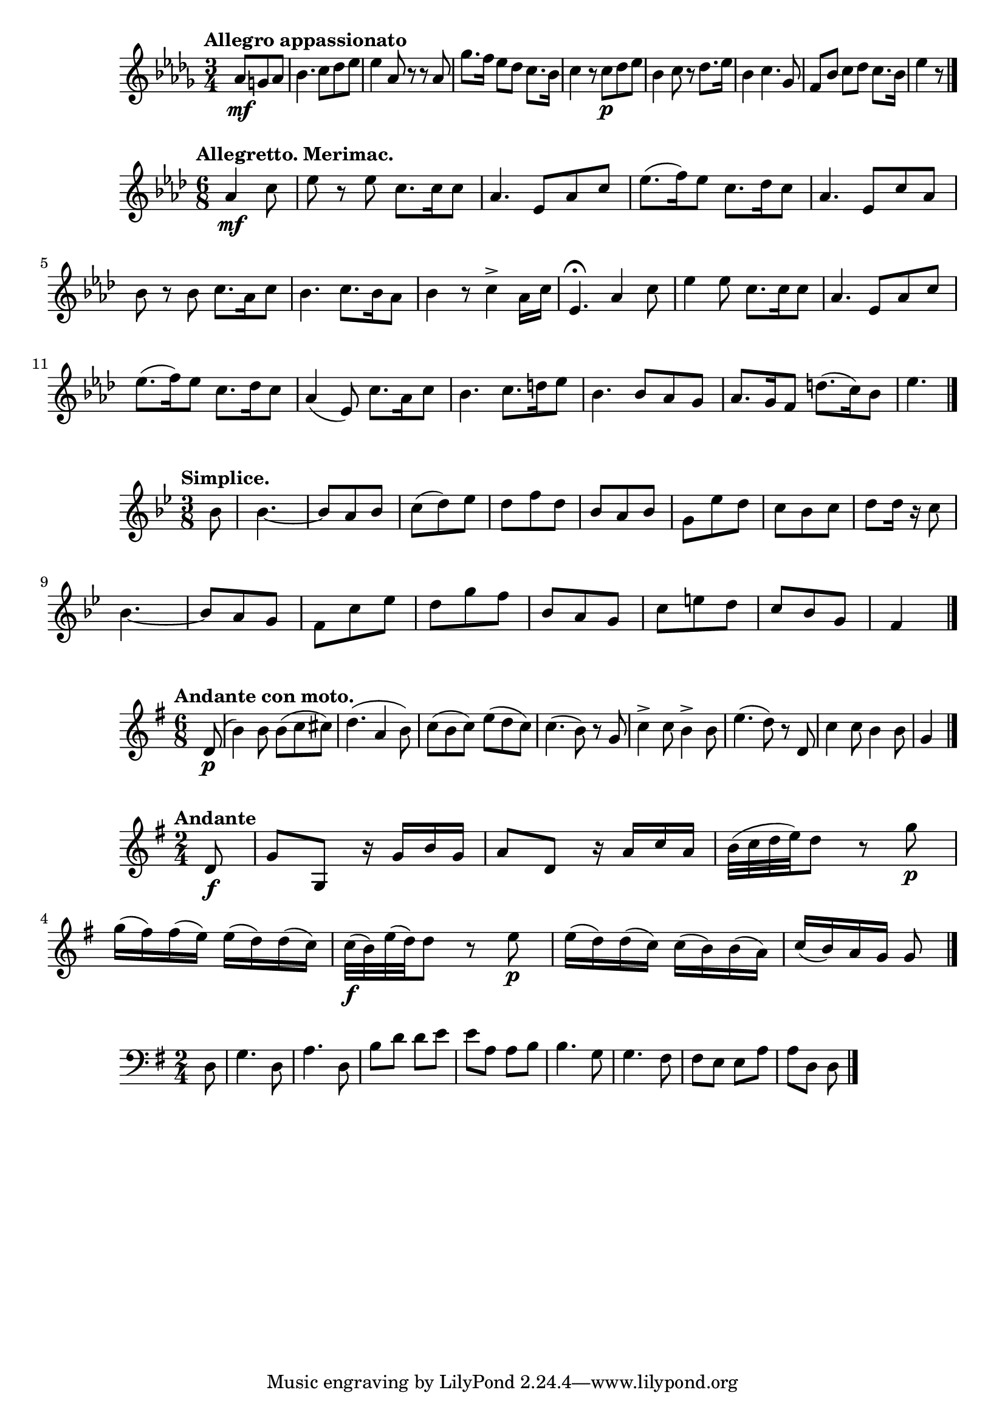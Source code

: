 %4 Romances, Op.26 (Rimsky-Korsakov, Nikolay)
\new Staff {
    \clef treble \key des \major \time 3/4 
    \relative c'' {
        \tempo "Allegro appassionato" 
        \partial 4. {aes8\mf g aes} | bes4. c8 des ees | ees4 aes,8 r r aes | 
        ges'8. f16 ees8 des c8. bes16 | c4 r8 c8\p des ees | bes4 c8 r des8. ees16 | 
        bes4 c4. ges8 | f8 bes c des c8. bes16 | ees4 r8 \bar "|."
    }
}

%Les noces d'Olivette (Audran, Edmond), No. 2
\new Staff {
    \clef treble \key aes \major \time 6/8 
    \relative c'' { 
        \tempo "Allegretto. Merimac." 
        \partial 4. {aes4\mf c8} ees8 r ees c8. c16 c8 | aes4. ees8 aes c | 
        ees8.( f16) ees8 c8. des16 c8 | aes4. ees8 c' aes | bes r bes c8. aes16 c8 | 
        bes4. c8. bes16 aes8 | bes4 r8 c4-> aes16 c | ees,4.\fermata aes4 c8 | 
        ees4 ees8 c8. c16 c8 | aes4. ees8 aes c | ees8.( f16) ees8 c8. des16 c8 | 
        aes4( ees8) c'8. aes16 c8 bes4. c8. d16 ees8 | bes4. bes8 aes g | 
        aes8. g16 f8 d'8.( c16) bes8 | ees4. \bar "|."
    }
}

%Les noces d'Olivette (Audran, Edmond), No. 6
\new Staff {
    \clef treble \key bes \major \time 3/8 
    \relative c'' {
        \tempo "Simplice." 
        \partial 8 {bes8} bes4.~ | bes8 a bes | c( d) ees | d f d | 
        bes a bes | g ees' d | c bes c | d d16 r c8 | bes4.~ | bes8 a g | 
        f c' ees | d g f | bes, a g | c e d | c bes g f4 \bar "|." 
    }
}

%2 Lieder, Op.6 (Reiter, Ernst Michael) 
\new Staff {
    \clef treble \time 6/8 \key g \major 
    \relative c' {
        \tempo "Andante con moto." 
        \partial 8 {d8\p(} | b'4) b8 b( c cis) | d4.( a4 b8) | 
        c8( b c) e( d c) | c4.( b8) r g | c4-> c8 b4-> b8 e4.( d8) r d,8 | 
        c'4 c8 b4 b8 g4 \bar "|."
    }
}

%6 String Trios, Op.2 (Stumpf, Johann Christian) 
\new Staff {
    \clef treble \key g \major \time 2/4 
    \relative c' {
        \tempo "Andante" 
        \partial 8 {d8\f} | g g, r16 g' b g | a8 d, r16 a' c a | 
        b32( c d e) d8 r g\p | g16( fis) fis( e) e( d) d( c) | 
        c32\f( b) e( d) d8 r e\p | e16( d) d( c) c( b) b( a) | 
        c16( b) a g g8 \bar "|." 
    }
}

%L’Esprit français, Op.182 (Waldteufel, Emile)
\new Staff {
    \clef bass \key g \major \time 2/4 
    \relative c {
        \partial 8 {d8} g4. d8 | a'4. d,8 | b'8 d d e | e a, a b | 
        b4. g8 | g4. fis8 | fis e e a | a d, d \bar "|." 
    }
}